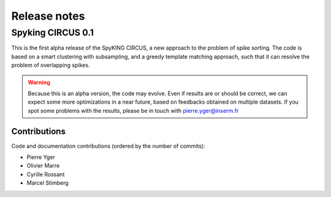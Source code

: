 Release notes
=============

Spyking CIRCUS 0.1
------------------

This is the first alpha release of the SpyKING CIRCUS, a new approach to the
problem of spike sorting. The code is based on a smart clustering with
subsampling, and a greedy template matching approach, such that it can
resolve the problem of overlapping spikes.

.. warning::

    Because this is an alpha version, the code may evolve. Even if results are or should be correct, we can expect some more optimizations in a near future, based on feedbacks obtained on multiple datasets. If you spot some problems with the results, please be in touch with pierre.yger@inserm.fr

Contributions
~~~~~~~~~~~~~
Code and documentation contributions (ordered by the number of commits):

* Pierre Yger
* Olivier Marre
* Cyrille Rossant
* Marcel Stimberg